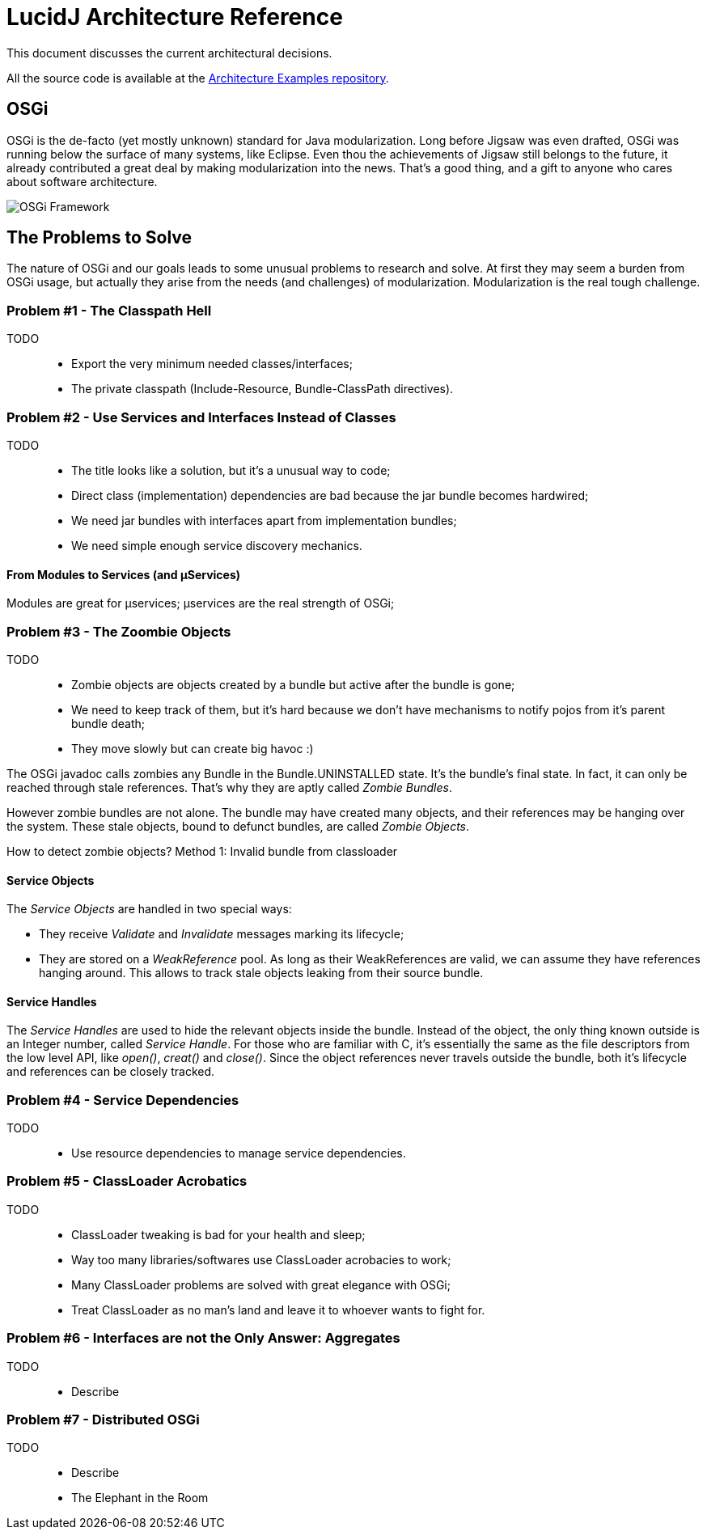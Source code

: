 = LucidJ Architecture Reference
:page-layout: book
:imagesdir: architecture-reference

This document discusses the current architectural decisions.

All the source code is available at the https://github.com/neoautus/architecture-examples[Architecture Examples repository].

== OSGi

OSGi is the de-facto (yet mostly unknown) standard for Java modularization. Long before Jigsaw was even drafted, OSGi was running below the surface of many systems, like Eclipse. Even thou the achievements of Jigsaw still belongs to the future, it already contributed a great deal by making modularization into the news. That's a good thing, and a gift to anyone who cares about software architecture.
// It would be good to have a timeline of adoption for OSGi X timeline of Jigsaw

image::Osgi_framework.svg[OSGi Framework]

== The Problems to Solve

The nature of OSGi and our goals leads to some unusual problems to research and solve. At first they may seem a burden from OSGi usage, but actually they arise from the needs (and challenges) of modularization. Modularization is the real tough challenge.

=== Problem #1 - The Classpath Hell

TODO::
* Export the very minimum needed classes/interfaces;
* The private classpath (Include-Resource, Bundle-ClassPath directives).

=== Problem #2 - Use Services and Interfaces Instead of Classes

TODO::
* The title looks like a solution, but it's a unusual way to code;
* Direct class (implementation) dependencies are bad because the jar bundle becomes hardwired;
* We need jar bundles with interfaces apart from implementation bundles;
* We need simple enough service discovery mechanics.

==== From Modules to Services (and µServices)

Modules are great for µservices;
µservices are the real strength of OSGi;

=== Problem #3 - The Zoombie Objects

TODO::
* Zombie objects are objects created by a bundle but active after the bundle is gone;
* We need to keep track of them, but it's hard because we don't have mechanisms to notify pojos from it's parent bundle death;
* They move slowly but can create big havoc :)

The OSGi javadoc calls zombies any Bundle in the Bundle.UNINSTALLED state. It's the bundle's final state. In fact, it can only be reached through stale references. That's why they are aptly called _Zombie Bundles_.

However zombie bundles are not alone. The bundle may have created many objects, and their references may be hanging over the system. These stale objects, bound to defunct bundles, are called _Zombie Objects_.

How to detect zombie objects?
Method 1: Invalid bundle from classloader

==== Service Objects

The _Service Objects_ are handled in two special ways:

* They receive _Validate_ and _Invalidate_ messages marking its lifecycle;
* They are stored on a _WeakReference_ pool. As long as their WeakReferences are valid, we can assume they have references hanging around. This allows to track stale objects leaking from their source bundle.

==== Service Handles

The _Service Handles_ are used to hide the relevant objects inside the bundle. Instead of the object, the only thing known outside is an Integer number, called _Service Handle_. For those who are familiar with C, it's essentially the same as the file descriptors from the low level API, like _open()_, _creat()_ and _close()_. Since the object references never travels outside the bundle, both it's lifecycle and references can be closely tracked.
// TODO: Take open() example into a proper place

=== Problem #4 - Service Dependencies

TODO::
* Use resource dependencies to manage service dependencies.

=== Problem #5 - ClassLoader Acrobatics

TODO::
* ClassLoader tweaking is bad for your health and sleep;
* Way too many libraries/softwares use ClassLoader acrobacies to work;
* Many ClassLoader problems are solved with great elegance with OSGi;
* Treat ClassLoader as no man's land and leave it to whoever wants to fight for.

=== Problem #6 - Interfaces are not the Only Answer: Aggregates

TODO::
* Describe

=== Problem #7 - Distributed OSGi

TODO::
* Describe
* The Elephant in the Room
